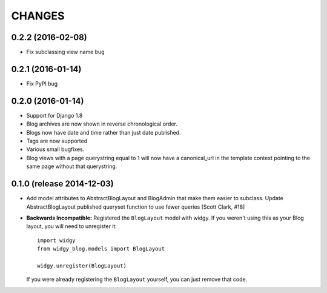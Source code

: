 CHANGES
=======

0.2.2 (2016-02-08)
------------------

- Fix subclassing view name bug


0.2.1 (2016-01-14)
------------------

- Fix PyPI bug


0.2.0 (2016-01-14)
------------------

- Support for Django 1.8
- Blog archives are now shown in reverse chronological order.
- Blogs now have date and time rather than just date published.
- Tags are now supported
- Various small bugfixes.
- Blog views with a page querystring equal to 1 will now have a canonical_url
  in the template context pointing to the same page without that querystring.

0.1.0 (release 2014-12-03)
--------------------------

- Add model attributes to AbstractBlogLayout and BlogAdmin
  that make them easier to subclass. Update AbstractBlogLayout
  published queryset function to use fewer queries [Scott Clark, #18]
- **Backwards Incompatible:** Registered the ``BlogLayout`` model with widgy.
  If you weren't using this as your Blog layout, you will need to unregister
  it::

      import widgy
      from widgy_blog.models import BlogLayout

      widgy.unregister(BlogLayout)

  If you were already registering the ``BlogLayout`` yourself, you can just
  remove that code.
